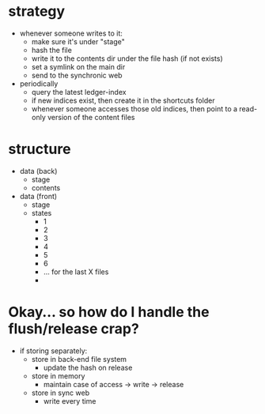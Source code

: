 * strategy
- whenever someone writes to it:
  - make sure it's under "stage"
  - hash the file
  - write it to the contents dir under the file hash (if not exists)
  - set a symlink on the main dir
  - send to the synchronic web
- periodically
  - query the latest ledger-index
  - if new indices exist, then create it in the shortcuts folder
  - whenever someone accesses those old indices, then point to a read-only version of the content files
* structure 
- data (back)
  - stage
  - contents
- data (front)
  - stage
  - states
    - 1
    - 2
    - 3
    - 4
    - 5
    - 6
    - ... for the last X files
    -
      
* Okay... so how do I handle the flush/release crap?
- if storing separately:
  - store in back-end file system
    - update the hash on release
  - store in memory
    - maintain case of access -> write -> release
  - store in sync web
    - write every time
